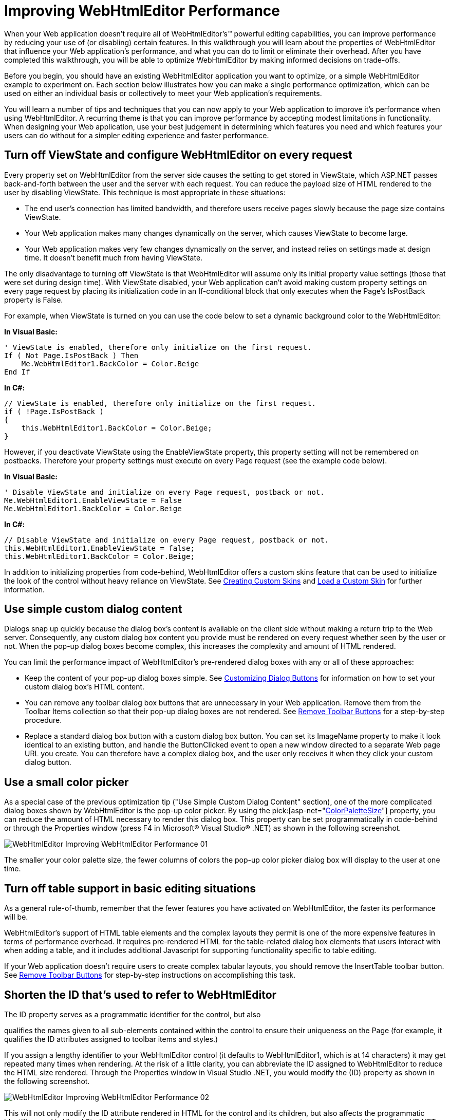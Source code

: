﻿////

|metadata|
{
    "name": "webhtmleditor-improving-webhtmleditor-performance",
    "controlName": ["WebHtmlEditor"],
    "tags": ["Editing","Performance"],
    "guid": "{4F9D0BBB-2A48-4078-AA73-444923DC7741}",  
    "buildFlags": [],
    "createdOn": "2006-12-01T00:00:00Z"
}
|metadata|
////

= Improving WebHtmlEditor Performance

When your Web application doesn't require all of WebHtmlEditor's™ powerful editing capabilities, you can improve performance by reducing your use of (or disabling) certain features. In this walkthrough you will learn about the properties of WebHtmlEditor that influence your Web application's performance, and what you can do to limit or eliminate their overhead. After you have completed this walkthrough, you will be able to optimize WebHtmlEditor by making informed decisions on trade-offs.

Before you begin, you should have an existing WebHtmlEditor application you want to optimize, or a simple WebHtmlEditor example to experiment on. Each section below illustrates how you can make a single performance optimization, which can be used on either an individual basis or collectively to meet your Web application's requirements.

You will learn a number of tips and techniques that you can now apply to your Web application to improve it's performance when using WebHtmlEditor. A recurring theme is that you can improve performance by accepting modest limitations in functionality. When designing your Web application, use your best judgement in determining which features you need and which features your users can do without for a simpler editing experience and faster performance.

== Turn off ViewState and configure WebHtmlEditor on every request

Every property set on WebHtmlEditor from the server side causes the setting to get stored in ViewState, which ASP.NET passes back-and-forth between the user and the server with each request. You can reduce the payload size of HTML rendered to the user by disabling ViewState. This technique is most appropriate in these situations:

* The end user's connection has limited bandwidth, and therefore users receive pages slowly because the page size contains ViewState.
* Your Web application makes many changes dynamically on the server, which causes ViewState to become large.
* Your Web application makes very few changes dynamically on the server, and instead relies on settings made at design time. It doesn't benefit much from having ViewState.

The only disadvantage to turning off ViewState is that WebHtmlEditor will assume only its initial property value settings (those that were set during design time). With ViewState disabled, your Web application can't avoid making custom property settings on every page request by placing its initialization code in an If-conditional block that only executes when the Page's IsPostBack property is False.

For example, when ViewState is turned on you can use the code below to set a dynamic background color to the WebHtmlEditor:

*In Visual Basic:*

----
' ViewState is enabled, therefore only initialize on the first request.
If ( Not Page.IsPostBack ) Then
    Me.WebHtmlEditor1.BackColor = Color.Beige
End If
----

*In C#:*

----
// ViewState is enabled, therefore only initialize on the first request.
if ( !Page.IsPostBack )
{
    this.WebHtmlEditor1.BackColor = Color.Beige;
}
----

However, if you deactivate ViewState using the EnableViewState property, this property setting will not be remembered on postbacks. Therefore your property settings must execute on every Page request (see the example code below).

*In Visual Basic:*

----
' Disable ViewState and initialize on every Page request, postback or not.
Me.WebHtmlEditor1.EnableViewState = False
Me.WebHtmlEditor1.BackColor = Color.Beige
----

*In C#:*

----
// Disable ViewState and initialize on every Page request, postback or not.
this.WebHtmlEditor1.EnableViewState = false;
this.WebHtmlEditor1.BackColor = Color.Beige;
----

In addition to initializing properties from code-behind, WebHtmlEditor offers a custom skins feature that can be used to initialize the look of the control without heavy reliance on ViewState. See link:webhtmleditor-creating-custom-skins-for-webhtmleditor.html[Creating Custom Skins] and link:webhtmleditor-load-a-custom-skin.html[Load a Custom Skin] for further information.

== Use simple custom dialog content

Dialogs snap up quickly because the dialog box's content is available on the client side without making a return trip to the Web server. Consequently, any custom dialog box content you provide must be rendered on every request whether seen by the user or not. When the pop-up dialog boxes become complex, this increases the complexity and amount of HTML rendered.

You can limit the performance impact of WebHtmlEditor's pre-rendered dialog boxes with any or all of these approaches:

* Keep the content of your pop-up dialog boxes simple. See link:webhtmleditor-customize-the-help-dialog-box-of-webhtmleditor.html[Customizing Dialog Buttons] for information on how to set your custom dialog box's HTML content.
* You can remove any toolbar dialog box buttons that are unnecessary in your Web application. Remove them from the Toolbar Items collection so that their pop-up dialog boxes are not rendered. See link:webhtmleditor-remove-toolbar-buttons-of-webhtmleditor.html[Remove Toolbar Buttons] for a step-by-step procedure.
* Replace a standard dialog box button with a custom dialog box button. You can set its ImageName property to make it look identical to an existing button, and handle the ButtonClicked event to open a new window directed to a separate Web page URL you create. You can therefore have a complex dialog box, and the user only receives it when they click your custom dialog button.

== Use a small color picker

As a special case of the previous optimization tip ("Use Simple Custom Dialog Content" section), one of the more complicated dialog boxes shown by WebHtmlEditor is the pop-up color picker. By using the  pick:[asp-net="link:infragistics4.webui.webhtmleditor.v{ProductVersion}~infragistics.webui.webhtmleditor.webhtmleditor~colorpalettesize.html[ColorPaletteSize]"]  property, you can reduce the amount of HTML necessary to render this dialog box. This property can be set programmatically in code-behind or through the Properties window (press F4 in Microsoft® Visual Studio® .NET) as shown in the following screenshot.

image::images/WebHtmlEditor_Improving_WebHtmlEditor_Performance_01.png[]

The smaller your color palette size, the fewer columns of colors the pop-up color picker dialog box will display to the user at one time.

== Turn off table support in basic editing situations

As a general rule-of-thumb, remember that the fewer features you have activated on WebHtmlEditor, the faster its performance will be.

WebHtmlEditor's support of HTML table elements and the complex layouts they permit is one of the more expensive features in terms of performance overhead. It requires pre-rendered HTML for the table-related dialog box elements that users interact with when adding a table, and it includes additional Javascript for supporting functionality specific to table editing.

If your Web application doesn't require users to create complex tabular layouts, you should remove the InsertTable toolbar button. See link:webhtmleditor-remove-toolbar-buttons-of-webhtmleditor.html[Remove Toolbar Buttons] for step-by-step instructions on accomplishing this task.

== Shorten the ID that's used to refer to WebHtmlEditor

The ID property serves as a programmatic identifier for the control, but also

qualifies the names given to all sub-elements contained within the control to ensure their uniqueness on the Page (for example, it qualifies the ID attributes assigned to toolbar items and styles.)

If you assign a lengthy identifier to your WebHtmlEditor control (it defaults to WebHtmlEditor1, which is at 14 characters) it may get repeated many times when rendering. At the risk of a little clarity, you can abbreviate the ID assigned to WebHtmlEditor to reduce the HTML size rendered. Through the Properties window in Visual Studio .NET, you would modify the (ID) property as shown in the following screenshot.

image::images/WebHtmlEditor_Improving_WebHtmlEditor_Performance_02.png[]

This will not only modify the ID attribute rendered in HTML for the control and its children, but also affects the programmatic identifier used in Visual Studio .NET (you'll notice the property is parenthesitized, meaning you cannot set it from C# or VB.NET code).